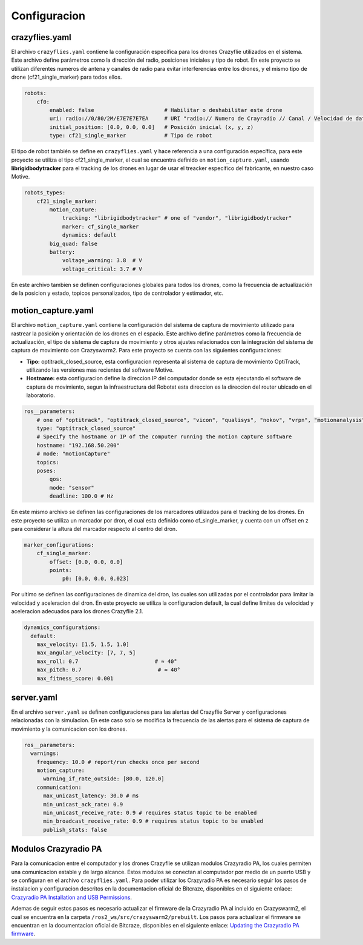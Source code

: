 Configuracion
===============================

crazyflies.yaml
-----------------------------
El archivo ``crazyflies.yaml`` contiene la configuración específica para los drones Crazyflie utilizados en el sistema. Este archivo define parámetros como la dirección del radio, posiciones iniciales y tipo de robot. En este proyecto se utilizan diferentes numeros de antena y canales de radio para evitar interferencias entre los drones, y el mismo tipo de drone (cf21_single_marker) para todos ellos.

.. code-block:: yaml

    robots:
        cf0:
            enabled: false                      # Habilitar o deshabilitar este drone
            uri: radio://0/80/2M/E7E7E7E7EA     # URI "radio:// Numero de Crayradio // Canal / Velocidad de datos / Dirección del Crazyflie"
            initial_position: [0.0, 0.0, 0.0]   # Posición inicial (x, y, z)
            type: cf21_single_marker            # Tipo de robot

El tipo de robot también se define en ``crazyflies.yaml`` y hace referencia a una configuración específica, para este proyecto se utiliza el tipo cf21_single_marker, el cual se encuentra definido en ``motion_capture.yaml``, usando **librigidbodytracker** para el tracking de los drones en lugar de usar el treacker específico del fabricante, en nuestro caso Motive.

.. code-block:: yaml
    
    robots_types:
        cf21_single_marker:
            motion_capture: 
                tracking: "librigidbodytracker" # one of "vendor", "librigidbodytracker"
                marker: cf_single_marker
                dynamics: default
            big_quad: false
            battery:
                voltage_warning: 3.8  # V
                voltage_critical: 3.7 # V

En este archivo tambien se definen configuraciones globales para todos los drones, como la frecuencia de actualización de la posicion y estado, topicos personalizados, tipo de controlador y estimador, etc.

motion_capture.yaml
-----------------------------

El archivo ``motion_capture.yaml`` contiene la configuración del sistema de captura de movimiento utilizado para rastrear la posición y orientación de los drones en el espacio. Este archivo define parámetros como la frecuencia de actualización, el tipo de sistema de captura de movimiento y otros ajustes relacionados con la integración del sistema de captura de movimiento con Crazyswarm2. Para este proyecto se cuenta con las siguientes configuraciones:

- **Tipo:** optitrack_closed_source, esta configuracion representa al sistema de captura de movimiento OptiTrack, utilizando las versiones mas recientes del software Motive.
- **Hostname:** esta configuracion define la direccion IP del computador donde se esta ejecutando el software de captura de movimiento, segun la infraestructura del Robotat esta direccion es la direccion del router ubicado en el laboratorio.

.. code-block:: yaml

    ros__parameters:
        # one of "optitrack", "optitrack_closed_source", "vicon", "qualisys", "nokov", "vrpn", "motionanalysis"
        type: "optitrack_closed_source"
        # Specify the hostname or IP of the computer running the motion capture software
        hostname: "192.168.50.200"
        # mode: "motionCapture"
        topics:
        poses:
            qos:
            mode: "sensor"
            deadline: 100.0 # Hz

En este mismo archivo se definen las configuraciones de los marcadores utilizados para el tracking de los drones. En este proyecto se utiliza un marcador por dron, el cual esta definido como cf_single_marker, y cuenta con un offset en z para considerar la altura del marcador respecto al centro del dron.

.. code-block:: yaml

        marker_configurations:
            cf_single_marker:   
                offset: [0.0, 0.0, 0.0]
                points:
                    p0: [0.0, 0.0, 0.023]

Por ultimo se definen las configuraciones de dinamica del dron, las cuales son utilizadas por el controlador para limitar la velocidad y aceleracion del dron. En este proyecto se utiliza la configuracion default, la cual define limites de velocidad y aceleracion adecuados para los drones Crazyflie 2.1.

.. code-block:: yaml

    dynamics_configurations:
      default:
        max_velocity: [1.5, 1.5, 1.0]         
        max_angular_velocity: [7, 7, 5]       
        max_roll: 0.7                        # ≈ 40°
        max_pitch: 0.7                        # ≈ 40°
        max_fitness_score: 0.001 

server.yaml
-----------------------------

En el archivo ``server.yaml`` se definen configuraciones para las alertas del Crazyflie Server y configuraciones relacionadas con la simulacion. En este caso solo se modifica la frecuencia de las alertas para el sistema de captura de movimiento y la comunicacion con los drones.

.. code-block:: yaml

  ros__parameters:
    warnings:
      frequency: 10.0 # report/run checks once per second
      motion_capture:
        warning_if_rate_outside: [80.0, 120.0]
      communication:
        max_unicast_latency: 30.0 # ms
        min_unicast_ack_rate: 0.9
        min_unicast_receive_rate: 0.9 # requires status topic to be enabled
        min_broadcast_receive_rate: 0.9 # requires status topic to be enabled
        publish_stats: false

Modulos Crazyradio PA
---------------------

Para la comunicacion entre el computador y los drones Crazyflie se utilizan modulos Crazyradio PA, los cuales permiten una comunicacion estable y de largo alcance. Estos modulos se conectan al computador por medio de un puerto USB y se configuran en el archivo ``crazyflies.yaml``. Para poder utilizar los Crazyradio PA es necesario seguir los pasos de instalacion y configuracion descritos en la documentacion oficial de Bitcraze, disponibles en el siguiente enlace: `Crazyradio PA Installation and USB Permissions <https://www.bitcraze.io/documentation/repository/crazyflie-lib-python/master/installation/usb_permissions/>`_.

Ademas de seguir estos pasos es necesario actualizar el firmware de la Crazyradio PA al incluido en Crazyswarm2, el cual se encuentra en la carpeta ``/ros2_ws/src/crazyswarm2/prebuilt``. Los pasos para actualizar el firmware se encuentran en la documentacion oficial de Bitcraze, disponibles en el siguiente enlace: `Updating the Crazyradio PA firmware <https://www.bitcraze.io/documentation/repository/crazyflie-lib-python/master/installation/crazyradio/>`_.